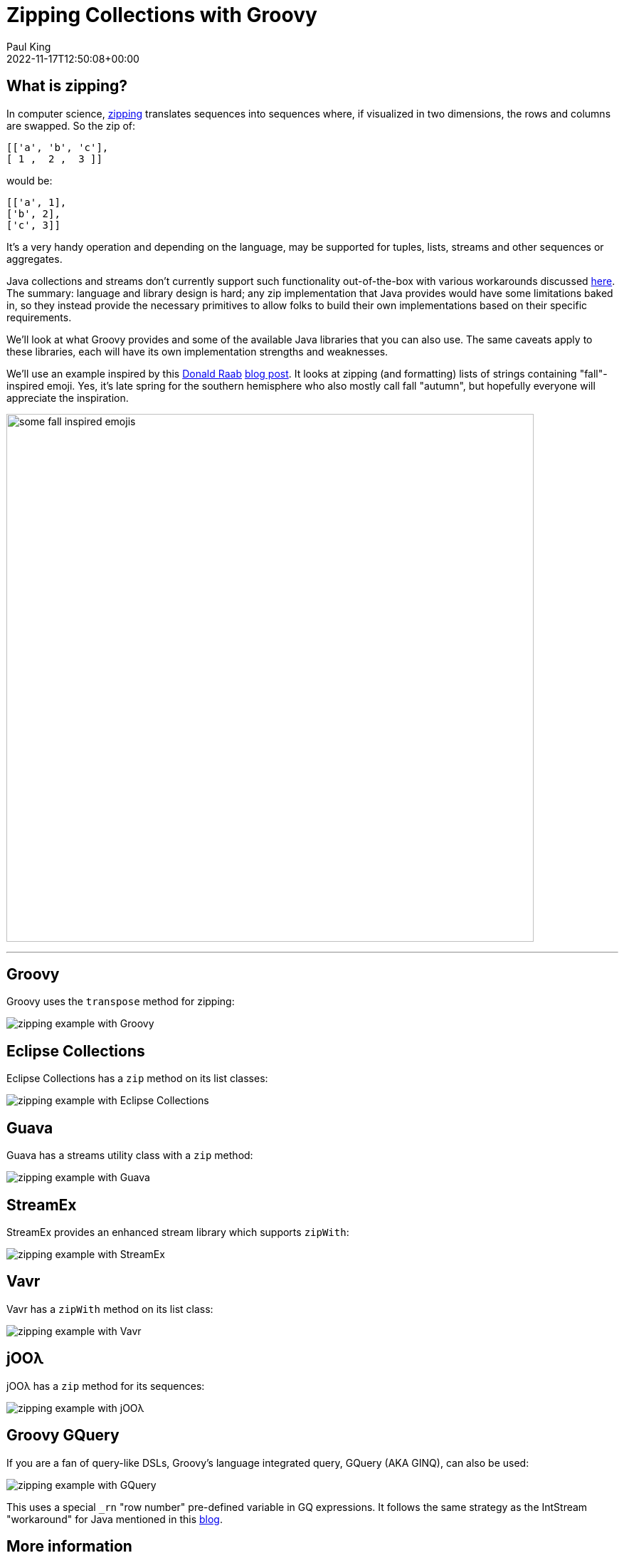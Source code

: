 = Zipping Collections with Groovy
Paul King
:revdate: 2022-11-17T12:50:08+00:00
:keywords: groovy, collections, zip, eclipse collections, guava, vavr, streamex, jOOλ, ginq, gquery, emoji
:description: This post looks at zipping collections.

== What is zipping?

In computer science, https://en.wikipedia.org/wiki/Zipping_(computer_science)[zipping] translates sequences into sequences where, if visualized in two dimensions, the rows and columns are swapped. So the zip of:

[source,groovy]
----
[['a', 'b', 'c'],
[ 1 ,  2 ,  3 ]]
----

would be:

[source,groovy]
----
[['a', 1],
['b', 2],
['c', 3]]
----

It's a very handy operation and depending on the language, may be supported for tuples, lists, streams and other sequences or aggregates.

Java collections and streams don't currently support such functionality out-of-the-box with various workarounds discussed https://dzone.com/articles/bridge-the-gap-of-zip-operation[here]. The summary: language and library design is hard; any zip implementation that Java provides would have some limitations baked in, so they instead provide the necessary primitives to allow folks to build their own implementations based on their specific requirements.

We'll look at what Groovy provides and some of the available Java libraries that you can also use. The same caveats apply to these libraries, each will have its own implementation strengths and weaknesses.

We'll use an example inspired by this https://twitter.com/TheDonRaab[Donald Raab] https://donraab.medium.com/make-or-append-me-a-string-c654f247373a[blog post]. It looks at zipping (and formatting) lists of strings containing "fall"-inspired emoji. Yes, it's late spring for the southern hemisphere who also mostly call fall "autumn", but hopefully everyone will appreciate the inspiration.

image:img/fall_emojis.png[some fall inspired emojis,741]

'''

== Groovy

Groovy uses the `transpose` method for zipping:

image:img/ZippingCollectionsGroovy.png[zipping example with Groovy]

== Eclipse Collections

Eclipse Collections has a `zip` method on its list classes:

image:img/ZippingCollectionsEC.png[zipping example with Eclipse Collections]

== Guava

Guava has a streams utility class with a `zip` method:

image:img/ZippingCollectionsGuava.png[zipping example with Guava]

== StreamEx

StreamEx provides an enhanced stream library which supports `zipWith`:

image:img/ZippingCollectionsStreamEx.png[zipping example with StreamEx]

== Vavr

Vavr has a `zipWith` method on its list class:

image:img/ZippingCollectionsVavr.png[zipping example with Vavr]

== jOOλ

jOOλ has a `zip` method for its sequences:

image:img/ZippingCollectionsJool.png[zipping example with jOOλ]

== Groovy GQuery

If you are a fan of query-like DSLs, Groovy's language integrated query, GQuery (AKA GINQ), can also be used:

image:img/ZippingCollectionsGQ.png[zipping example with GQuery]

This uses a special `_rn` "row number" pre-defined variable in GQ expressions. It follows the same strategy as the IntStream "workaround" for Java mentioned in this https://www.baeldung.com/java-collections-zip[blog].

== More information

The code examples can be found in the https://github.com/paulk-asert/zipping-collections[repo]
